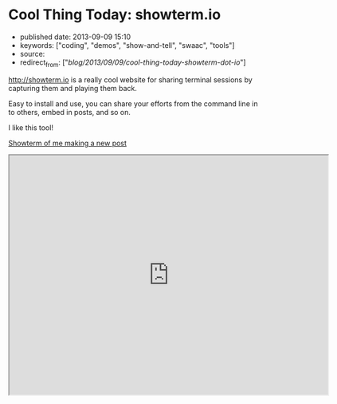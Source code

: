 * Cool Thing Today: showterm.io
  :PROPERTIES:
  :CUSTOM_ID: cool-thing-today-showterm.io
  :END:

- published date: 2013-09-09 15:10
- keywords: ["coding", "demos", "show-and-tell", "swaac", "tools"]
- source:
- redirect_from: ["/blog/2013/09/09/cool-thing-today-showterm-dot-io/"]

[[http://showterm.io]] is a really cool website for sharing terminal sessions by capturing them and playing them back.

Easy to install and use, you can share your efforts from the command line in to others, embed in posts, and so on.

I like this tool!

[[http://showterm.io/03fe34182d9d48fa45e09#fast][Showterm of me making a new post]]

#+BEGIN_HTML
  <iframe src="http://showterm.io/03fe34182d9d48fa45e09#fast" width="640" height="480">
#+END_HTML

#+BEGIN_HTML
  </iframe>
#+END_HTML
